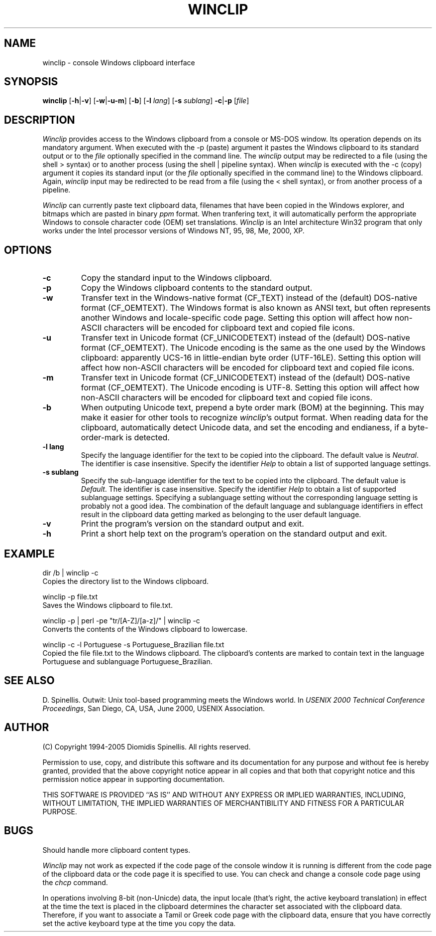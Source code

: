 .TH WINCLIP 1 "10 February 2005"
.\" (C) Copyright 1998-2005 Diomidis Spinellis.  All rights reserved.
.\"
.\" Permission to use, copy, and distribute this software and its
.\" documentation for any purpose and without fee is hereby granted,
.\" provided that the above copyright notice appear in all copies and that
.\" both that copyright notice and this permission notice appear in
.\" supporting documentation.
.\"
.\" THIS SOFTWARE IS PROVIDED ``AS IS'' AND WITHOUT ANY EXPRESS OR IMPLIED
.\" WARRANTIES, INCLUDING, WITHOUT LIMITATION, THE IMPLIED WARRANTIES OF
.\" MERCHANTIBILITY AND FITNESS FOR A PARTICULAR PURPOSE.
.\"
.\" $Id: winclip.1,v 1.11 2005-02-10 15:10:26 dds Exp $
.\"
.SH NAME
winclip \- console Windows clipboard interface
.SH SYNOPSIS
\fBwinclip\fP
[\fB\-h\fP|\fB\-v\fP]
[\fB\-w\fP|\fB\-u\fP\fB\-m\fP]
[\fB\-b\fP]
[\fB\-l\fP \fIlang\fP]
[\fB\-s\fP \fIsublang\fP]
\fB-c\fP|\fB-p\fP
[\fIfile\fP]
.SH DESCRIPTION
\fIWinclip\fP provides access to the Windows clipboard from a console
or MS-DOS window.
Its operation depends on its mandatory argument.
When executed with the -p (paste) argument it pastes
the Windows clipboard to its standard output or to the \fIfile\fP
optionally specified in the command line.
The \fIwinclip\fP output may be redirected
to a file (using the shell > syntax) or to another process
(using the shell | pipeline syntax).
When \fIwinclip\fP is executed with the -c (copy) argument
it copies its standard input (or the \fIfile\fP
optionally specified in the command line) to the Windows clipboard.
Again, \fIwinclip\fP input may be redirected to be read from a file
(using the < shell syntax), or from another process of a pipeline.
.LP
\fIWinclip\fP can currently paste text clipboard data, filenames
that have been copied in the Windows explorer, and bitmaps which
are pasted in binary \fIppm\fP format.
When tranfering text,
it will automatically perform the appropriate Windows to console
character code (OEM) set translations.
\fIWinclip\fP is an Intel architecture Win32 program that only works under
the Intel processor versions of Windows NT, 95, 98, Me, 2000, XP.
.SH OPTIONS
.IP "\fB\-c\fP"
Copy the standard input to the Windows clipboard.
.IP "\fB\-p\fP"
Copy the Windows clipboard contents to the standard output.
.IP "\fB\-w\fP"
Transfer text in the Windows-native format (CF_TEXT) instead of the
(default) DOS-native format (CF_OEMTEXT).
The Windows format is also known as ANSI text, but often represents
another Windows and locale-specific code page.
Setting this option will affect how non-ASCII characters will be encoded
for clipboard text and copied file icons.
.IP "\fB\-u\fP"
Transfer text in Unicode format (CF_UNICODETEXT) instead of the
(default) DOS-native format (CF_OEMTEXT).
The Unicode encoding is the same as the one used by the Windows clipboard:
apparently UCS-16 in little-endian byte order (UTF-16LE).
Setting this option will affect how non-ASCII characters will be encoded
for clipboard text and copied file icons.
.IP "\fB\-m\fP"
Transfer text in Unicode format (CF_UNICODETEXT) instead of the
(default) DOS-native format (CF_OEMTEXT).
The Unicode encoding is UTF-8.
Setting this option will affect how non-ASCII characters will be encoded
for clipboard text and copied file icons.
.IP "\fB\-b\fP"
When outputing Unicode text,
prepend a byte order mark (BOM) at the beginning.
This may make it easier for other tools to recognize \fIwinclip\fP's
output format.
When reading data for the clipboard, automatically detect
Unicode data, and set the encoding and endianess, if a byte-order-mark is
detected.
.IP "\fB\-l\fP \fBlang\fP"
Specify the language identifier for the text to be copied into
the clipboard.
The default value is \fINeutral\fP.
The identifier is case insensitive.
Specify the identifier \fIHelp\fP to obtain a list of supported
language settings.
.IP "\fB\-s\fP \fBsublang\fP"
Specify the sub-language identifier for the text to be copied into
the clipboard.
The default value is \fIDefault\fP.
The identifier is case insensitive.
Specify the identifier \fIHelp\fP to obtain a list of supported
sublanguage settings.
Specifying a sublanguage setting without the corresponding language setting
is probably not a good idea.
The combination of the default language and sublanguage identifiers in
effect result in the clipboard data getting marked as belonging to the
user default language.
.IP "\fB\-v\fP"
Print the program's version on the standard output and exit.
.IP "\fB\-h\fP"
Print a short help text on the program's operation on the standard output
and exit.
.SH EXAMPLE
dir /b | winclip -c
.br
Copies the directory list to the Windows clipboard.
.LP
winclip -p file.txt
.br
Saves the Windows clipboard to file.txt.
.LP
winclip -p | perl -pe "tr/[A-Z]/[a-z]/" | winclip -c
.br
Converts the contents of the Windows clipboard to lowercase.
.LP
winclip -c -l Portuguese -s Portuguese_Brazilian file.txt
.br
Copied the file file.txt to the Windows clipboard.
The clipboard's contents are marked to contain text in the language
Portuguese and sublanguage Portuguese_Brazilian.
.SH "SEE ALSO"
D. Spinellis.  Outwit: Unix tool-based programming meets the Windows world.
In \fIUSENIX 2000 Technical Conference Proceedings\fP, San Diego, CA, USA,
June 2000, USENIX Association.

.SH AUTHOR
(C) Copyright 1994-2005 Diomidis Spinellis.  All rights reserved.
.LP
Permission to use, copy, and distribute this software and its
documentation for any purpose and without fee is hereby granted,
provided that the above copyright notice appear in all copies and that
both that copyright notice and this permission notice appear in
supporting documentation.
.LP
THIS SOFTWARE IS PROVIDED ``AS IS'' AND WITHOUT ANY EXPRESS OR IMPLIED
WARRANTIES, INCLUDING, WITHOUT LIMITATION, THE IMPLIED WARRANTIES OF
MERCHANTIBILITY AND FITNESS FOR A PARTICULAR PURPOSE.
.SH BUGS
Should handle more clipboard content types.
.LP
\fIWinclip\fP may not work as expected if the code page of the console
window it is running is different from the code page of the clipboard
data or the code page it is specified to use.
You can check and change a console code page using the \fIchcp\fP command.
.LP
In operations involving 8-bit (non-Unicde) data,
the input locale (that's right, the active keyboard translation)
in effect at the time the text is placed in the clipboard
determines the character set associated with the clipboard data.
Therefore,
if you want to associate a Tamil or Greek code page with the
clipboard data, ensure that you have correctly set the active
keyboard type at the time you copy the data.
